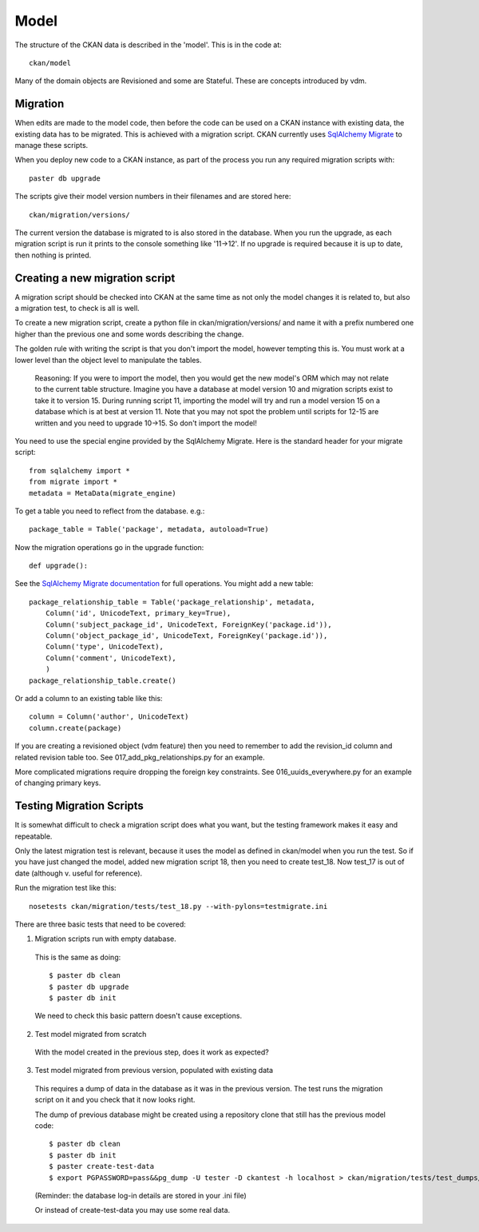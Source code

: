 =====
Model
=====

The structure of the CKAN data is described in the 'model'. This is in the code at::

 ckan/model

Many of the domain objects are Revisioned and some are Stateful. These are concepts introduced by vdm.

Migration
=========

When edits are made to the model code, then before the code can be used on a CKAN instance with existing data, the existing data has to be migrated. This is achieved with a migration script. CKAN currently uses `SqlAlchemy Migrate <http://code.google.com/p/sqlalchemy-migrate/>`_ to manage these scripts.

When you deploy new code to a CKAN instance, as part of the process you run any required migration scripts with::

 paster db upgrade

The scripts give their model version numbers in their filenames and are stored here::

 ckan/migration/versions/ 

The current version the database is migrated to is also stored in the database. When you run the upgrade, as each migration script is run it prints to the console something like '11->12'. If no upgrade is required because it is up to date, then nothing is printed.

Creating a new migration script
===============================

A migration script should be checked into CKAN at the same time as not only the model changes it is related to, but also a migration test, to check is all is well.

To create a new migration script, create a python file in ckan/migration/versions/ and name it with a prefix numbered one higher than the previous one and some words describing the change.

The golden rule with writing the script is that you don't import the model, however tempting this is. You must work at a lower level than the object level to manipulate the tables. 

  Reasoning: If you were to import the model, then you would get the new model's ORM which may not relate to the current table structure. Imagine you have a database at model version 10 and migration scripts exist to take it to version 15. During running script 11, importing the model will try and run a model version 15 on a database which is at best at version 11. Note that you may not spot the problem until scripts for 12-15 are written and you need to upgrade 10->15. So don't import the model!

You need to use the special engine provided by the SqlAlchemy Migrate. Here is the standard header for your migrate script::

 from sqlalchemy import *
 from migrate import *
 metadata = MetaData(migrate_engine)

To get a table you need to reflect from the database. e.g.::

 package_table = Table('package', metadata, autoload=True)

Now the migration operations go in the upgrade function::

 def upgrade():

See the `SqlAlchemy Migrate documentation <http://packages.python.org/sqlalchemy-migrate/>`_ for full operations. You might add a new table::

 package_relationship_table = Table('package_relationship', metadata,
     Column('id', UnicodeText, primary_key=True),
     Column('subject_package_id', UnicodeText, ForeignKey('package.id')),
     Column('object_package_id', UnicodeText, ForeignKey('package.id')),
     Column('type', UnicodeText),
     Column('comment', UnicodeText),
     )
 package_relationship_table.create()

Or add a column to an existing table like this::

 column = Column('author', UnicodeText)
 column.create(package)

If you are creating a revisioned object (vdm feature) then you need to remember to add the revision_id column and related revision table too. See 017_add_pkg_relationships.py for an example.

More complicated migrations require dropping the foreign key constraints. See 016_uuids_everywhere.py for an example of changing primary keys.

Testing Migration Scripts
=========================

It is somewhat difficult to check a migration script does what you want, but the testing framework makes it easy and repeatable.

Only the latest migration test is relevant, because it uses the model as defined in ckan/model when you run the test. So if you have just changed the model, added new migration script 18, then you need to create test_18. Now test_17 is out of date (although v. useful for reference).

Run the migration test like this::

 nosetests ckan/migration/tests/test_18.py --with-pylons=testmigrate.ini

There are three basic tests that need to be covered:

1. Migration scripts run with empty database.

 This is the same as doing::

  $ paster db clean
  $ paster db upgrade
  $ paster db init

 We need to check this basic pattern doesn't cause exceptions.

2. Test model migrated from scratch

 With the model created in the previous step, does it work as expected?

3. Test model migrated from previous version, populated with existing data

 This requires a dump of data in the database as it was in the previous version. The test runs the migration script on it and you check that it now looks right.

 The dump of previous database might be created using a repository clone that still has the previous model code::

  $ paster db clean
  $ paster db init
  $ paster create-test-data
  $ export PGPASSWORD=pass&&pg_dump -U tester -D ckantest -h localhost > ckan/migration/tests/test_dumps/test_data_17.pg_dump

 (Reminder: the database log-in details are stored in your .ini file)

 Or instead of create-test-data you may use some real data.